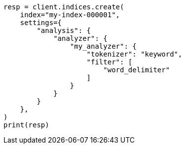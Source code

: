 // This file is autogenerated, DO NOT EDIT
// analysis/tokenfilters/word-delimiter-tokenfilter.asciidoc:148

[source, python]
----
resp = client.indices.create(
    index="my-index-000001",
    settings={
        "analysis": {
            "analyzer": {
                "my_analyzer": {
                    "tokenizer": "keyword",
                    "filter": [
                        "word_delimiter"
                    ]
                }
            }
        }
    },
)
print(resp)
----
